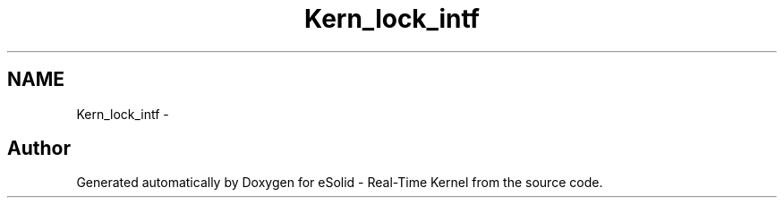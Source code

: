 .TH "Kern_lock_intf" 3 "Sat Nov 23 2013" "Version 1.0BetaR01" "eSolid - Real-Time Kernel" \" -*- nroff -*-
.ad l
.nh
.SH NAME
Kern_lock_intf \- 

.SH "Author"
.PP 
Generated automatically by Doxygen for eSolid - Real-Time Kernel from the source code\&.
